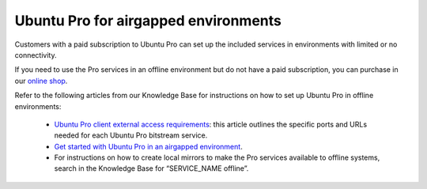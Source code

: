 Ubuntu Pro for airgapped environments
======================================

Customers with a paid subscription to Ubuntu Pro can set up the included services in environments with limited or no connectivity.

If you need to use the Pro services in an offline environment but do not have a paid subscription, you can purchase in our `online shop <ubuntu.com/pro/subscribe>`_.

Refer to the following articles from our Knowledge Base for instructions on how to set up Ubuntu Pro in offline environments:

 * `Ubuntu Pro client external access requirements <https://support-portal.canonical.com/knowledge-base/UA-Client-External-Access-Requirements>`_: this article outlines the specific ports and URLs needed for each Ubuntu Pro bitstream service.
 * `Get started with Ubuntu Pro in an airgapped environment <https://support-portal.canonical.com/knowledge-base/Get-Started-With-Ubuntu-Pro-in-an-Airgapped-Environment>`_.
 * For instructions on how to create local mirrors to make the Pro services available to offline systems, search in the Knowledge Base for “SERVICE_NAME offline”.

